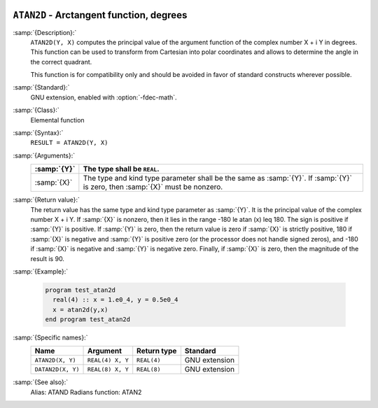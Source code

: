   .. _atan2d:

``ATAN2D`` - Arctangent function, degrees
*****************************************

.. index:: ATAN2D

.. index:: DATAN2D

.. index:: trigonometric function, tangent, inverse, degrees

.. index:: tangent, inverse, degrees

:samp:`{Description}:`
  ``ATAN2D(Y, X)`` computes the principal value of the argument
  function of the complex number X + i Y in degrees.  This function can
  be used to transform from Cartesian into polar coordinates and
  allows to determine the angle in the correct quadrant.

  This function is for compatibility only and should be avoided in favor of
  standard constructs wherever possible.

:samp:`{Standard}:`
  GNU extension, enabled with :option:`-fdec-math`.

:samp:`{Class}:`
  Elemental function

:samp:`{Syntax}:`
  ``RESULT = ATAN2D(Y, X)``

:samp:`{Arguments}:`
  ===========  ==================================================================
  :samp:`{Y}`  The type shall be ``REAL``.
  ===========  ==================================================================
  :samp:`{X}`  The type and kind type parameter shall be the same as :samp:`{Y}`.
               If :samp:`{Y}` is zero, then :samp:`{X}` must be nonzero.
  ===========  ==================================================================

:samp:`{Return value}:`
  The return value has the same type and kind type parameter as :samp:`{Y}`. It
  is the principal value of the complex number X + i Y.  If :samp:`{X}`
  is nonzero, then it lies in the range -180 \le \atan (x) \leq 180.
  The sign is positive if :samp:`{Y}` is positive.  If :samp:`{Y}` is zero, then
  the return value is zero if :samp:`{X}` is strictly positive, 180 if
  :samp:`{X}` is negative and :samp:`{Y}` is positive zero (or the processor does
  not handle signed zeros), and -180 if :samp:`{X}` is negative and
  :samp:`{Y}` is negative zero.  Finally, if :samp:`{X}` is zero, then the
  magnitude of the result is 90.

:samp:`{Example}:`

  .. code-block:: c++

    program test_atan2d
      real(4) :: x = 1.e0_4, y = 0.5e0_4
      x = atan2d(y,x)
    end program test_atan2d

:samp:`{Specific names}:`
  =================  ================  ===========  =============
  Name               Argument          Return type  Standard
  =================  ================  ===========  =============
  ``ATAN2D(X, Y)``   ``REAL(4) X, Y``  ``REAL(4)``  GNU extension
  ``DATAN2D(X, Y)``  ``REAL(8) X, Y``  ``REAL(8)``  GNU extension
  =================  ================  ===========  =============

:samp:`{See also}:`
  Alias: 
  ATAND 
  Radians function: 
  ATAN2

